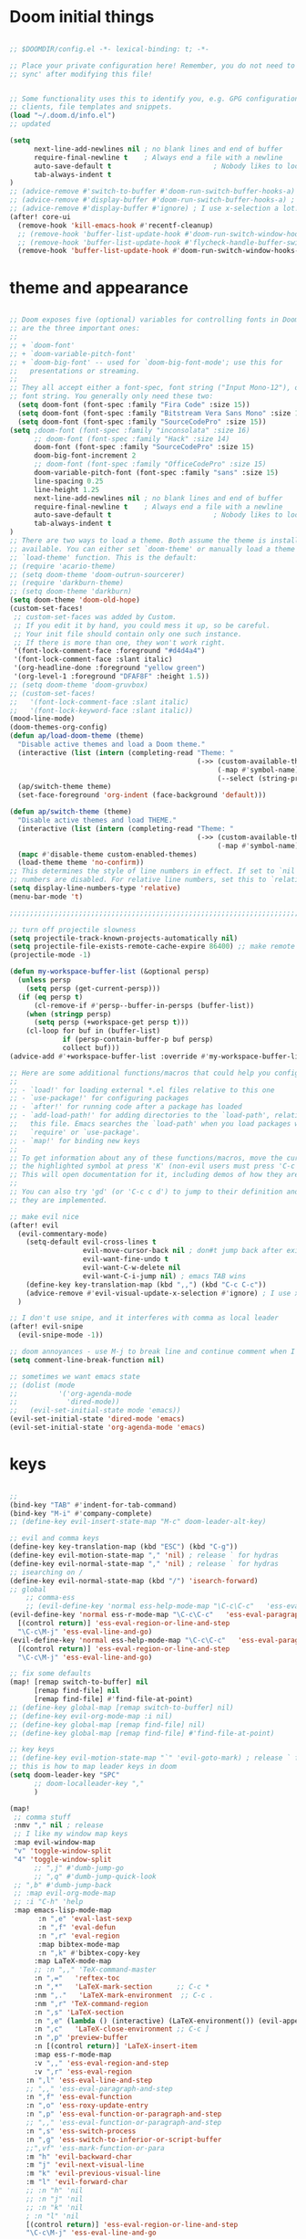 
* Doom initial things
#+BEGIN_SRC emacs-lisp

;; $DOOMDIR/config.el -*- lexical-binding: t; -*-

;; Place your private configuration here! Remember, you do not need to run 'doom
;; sync' after modifying this file!


;; Some functionality uses this to identify you, e.g. GPG configuration, email
;; clients, file templates and snippets.
(load "~/.doom.d/info.el")
;; updated

(setq
      next-line-add-newlines nil ; no blank lines and end of buffer
      require-final-newline t    ; Always end a file with a newline
      auto-save-default t                         ; Nobody likes to loose work, I certainly don't
      tab-always-indent t
)
;; (advice-remove #'switch-to-buffer #'doom-run-switch-buffer-hooks-a) ; I am really used to standard ordering
;; (advice-remove #'display-buffer #'doom-run-switch-buffer-hooks-a) ; I am really used to standard ordering
;; (advice-remove #'display-buffer #'ignore) ; I use x-selection a lot!
(after! core-ui
  (remove-hook 'kill-emacs-hook #'recentf-cleanup)
  ;; (remove-hook 'buffer-list-update-hook #'doom-run-switch-window-hooks-h)
  ;; (remove-hook 'buffer-list-update-hook #'flycheck-handle-buffer-switch)
  (remove-hook 'buffer-list-update-hook #'doom-run-switch-window-hooks-h))
#+END_SRC

* theme and appearance

#+BEGIN_SRC emacs-lisp

;; Doom exposes five (optional) variables for controlling fonts in Doom. Here
;; are the three important ones:
;;
;; + `doom-font'
;; + `doom-variable-pitch-font'
;; + `doom-big-font' -- used for `doom-big-font-mode'; use this for
;;   presentations or streaming.
;;
;; They all accept either a font-spec, font string ("Input Mono-12"), or xlfd
;; font string. You generally only need these two:
  (setq doom-font (font-spec :family "Fira Code" :size 15))
  (setq doom-font (font-spec :family "Bitstream Vera Sans Mono" :size 15))
  (setq doom-font (font-spec :family "SourceCodePro" :size 15))
(setq ;doom-font (font-spec :family "inconsolata" :size 16)
      ;; doom-font (font-spec :family "Hack" :size 14)
      doom-font (font-spec :family "SourceCodePro" :size 15)
      doom-big-font-increment 2
      ;; doom-font (font-spec :family "OfficeCodePro" :size 15)
      doom-variable-pitch-font (font-spec :family "sans" :size 15)
      line-spacing 0.25
      line-height 1.25
      next-line-add-newlines nil ; no blank lines and end of buffer
      require-final-newline t    ; Always end a file with a newline
      auto-save-default t                         ; Nobody likes to loose work, I certainly don't
      tab-always-indent t
)
;; There are two ways to load a theme. Both assume the theme is installed and
;; available. You can either set `doom-theme' or manually load a theme with the
;; `load-theme' function. This is the default:
;; (require 'acario-theme)
;; (setq doom-theme 'doom-outrun-sourcerer)
;; (require 'darkburn-theme)
;; (setq doom-theme 'darkburn)
(setq doom-theme 'doom-old-hope)
(custom-set-faces!
 ;; custom-set-faces was added by Custom.
 ;; If you edit it by hand, you could mess it up, so be careful.
 ;; Your init file should contain only one such instance.
 ;; If there is more than one, they won't work right.
 '(font-lock-comment-face :foreground "#d4d4a4")
 '(font-lock-comment-face :slant italic)
 '(org-headline-done :foreground "yellow green")
 '(org-level-1 :foreground "DFAF8F" :height 1.5))
;; (setq doom-theme 'doom-gruvbox)
;; (custom-set-faces!
;;   '(font-lock-comment-face :slant italic)
;;   '(font-lock-keyword-face :slant italic))
(mood-line-mode)
(doom-themes-org-config)
(defun ap/load-doom-theme (theme)
  "Disable active themes and load a Doom theme."
  (interactive (list (intern (completing-read "Theme: "
                                              (->> (custom-available-themes)
                                                   (-map #'symbol-name)
                                                   (--select (string-prefix-p "doom-" it)))))))
  (ap/switch-theme theme)
  (set-face-foreground 'org-indent (face-background 'default)))

(defun ap/switch-theme (theme)
  "Disable active themes and load THEME."
  (interactive (list (intern (completing-read "Theme: "
                                              (->> (custom-available-themes)
                                                   (-map #'symbol-name))))))
  (mapc #'disable-theme custom-enabled-themes)
  (load-theme theme 'no-confirm))
;; This determines the style of line numbers in effect. If set to `nil', line
;; numbers are disabled. For relative line numbers, set this to `relative'.
(setq display-line-numbers-type 'relative)
(menu-bar-mode 't)

;;;;;;;;;;;;;;;;;;;;;;;;;;;;;;;;;;;;;;;;;;;;;;;;;;;;;;;;;;;;;;;;;;;;;;;;;;;;;;;;

;; turn off projectile slowness
(setq projectile-track-known-projects-automatically nil)
(setq projectile-file-exists-remote-cache-expire 86400) ;; make remote caching last 24 hours
(projectile-mode -1)

(defun my-workspace-buffer-list (&optional persp)
  (unless persp
    (setq persp (get-current-persp)))
  (if (eq persp t)
      (cl-remove-if #'persp--buffer-in-persps (buffer-list))
    (when (stringp persp)
      (setq persp (+workspace-get persp t)))
    (cl-loop for buf in (buffer-list)
             if (persp-contain-buffer-p buf persp)
             collect buf)))
(advice-add #'+workspace-buffer-list :override #'my-workspace-buffer-list)

;; Here are some additional functions/macros that could help you configure Doom:
;;
;; - `load!' for loading external *.el files relative to this one
;; - `use-package!' for configuring packages
;; - `after!' for running code after a package has loaded
;; - `add-load-path!' for adding directories to the `load-path', relative to
;;   this file. Emacs searches the `load-path' when you load packages with
;;   `require' or `use-package'.
;; - `map!' for binding new keys
;;
;; To get information about any of these functions/macros, move the cursor over
;; the highlighted symbol at press 'K' (non-evil users must press 'C-c c k').
;; This will open documentation for it, including demos of how they are used.
;;
;; You can also try 'gd' (or 'C-c c d') to jump to their definition and see how
;; they are implemented.

;; make evil nice
(after! evil
  (evil-commentary-mode)
    (setq-default evil-cross-lines t
                  evil-move-cursor-back nil ; don#t jump back after existing insert
                  evil-want-fine-undo t
                  evil-want-C-w-delete nil
                  evil-want-C-i-jump nil) ; emacs TAB wins
    (define-key key-translation-map (kbd ",,") (kbd "C-c C-c"))
    (advice-remove #'evil-visual-update-x-selection #'ignore) ; I use x-selection a lot!
  )

;; I don't use snipe, and it interferes with comma as local leader
(after! evil-snipe
  (evil-snipe-mode -1))

;; doom annoyances - use M-j to break line and continue comment when I want to
(setq comment-line-break-function nil)

;; sometimes we want emacs state
;; (dolist (mode
;;          '('org-agenda-mode
;;            'dired-mode))
;;   (evil-set-initial-state mode 'emacs))
(evil-set-initial-state 'dired-mode 'emacs)
(evil-set-initial-state 'org-agenda-mode 'emacs)
#+END_SRC

* keys

#+BEGIN_SRC emacs-lisp

;;
(bind-key "TAB" #'indent-for-tab-command)
(bind-key "M-i" #'company-complete)
;; (define-key evil-insert-state-map "M-c" doom-leader-alt-key)

;; evil and comma keys
(define-key key-translation-map (kbd "ESC") (kbd "C-g"))
(define-key evil-motion-state-map "," 'nil) ; release ` for hydras
(define-key evil-normal-state-map "," 'nil) ; release ` for hydras
;; isearching on /
(define-key evil-normal-state-map (kbd "/") 'isearch-forward)
;; global
    ;; comma-ess
    ;; (evil-define-key 'normal ess-help-mode-map "\C-c\C-c"   'ess-eval-region-or-function-or-paragraph-and-step)
(evil-define-key 'normal ess-r-mode-map "\C-c\C-c"   'ess-eval-paragraph-and-step
  [(control return)] 'ess-eval-region-or-line-and-step
  "\C-c\M-j" 'ess-eval-line-and-go)
(evil-define-key 'normal ess-help-mode-map "\C-c\C-c"   'ess-eval-paragraph-and-step
  [(control return)] 'ess-eval-region-or-line-and-step
  "\C-c\M-j" 'ess-eval-line-and-go)

;; fix some defaults
(map! [remap switch-to-buffer] nil
      [remap find-file] nil
      [remap find-file] #'find-file-at-point)
;; (define-key global-map [remap switch-to-buffer] nil)
;; (define-key evil-org-mode-map :i nil)
;; (define-key global-map [remap find-file] nil)
;; (define-key global-map [remap find-file] #'find-file-at-point)

;; key keys
;; (define-key evil-motion-state-map "`" 'evil-goto-mark) ; release ` for hydras
;; this is how to map leader keys in doom
(setq doom-leader-key "SPC"
      ;; doom-localleader-key ","
      )

(map!
 ;; comma stuff
 :nmv "," nil ; release
 ;; I like my window map keys
 :map evil-window-map
 "v" 'toggle-window-split
 "4" 'toggle-window-split
      ;; ",j" #'dumb-jump-go
      ;; ",q" #'dumb-jump-quick-look
 ;; ",b" #'dumb-jump-back
 ;; :map evil-org-mode-map
 ;; :i "C-h" 'help
 :map emacs-lisp-mode-map
       :n ",e" 'eval-last-sexp
       :n ",f" 'eval-defun
       :n ",r" 'eval-region
       :map bibtex-mode-map
       :n ",k" #'bibtex-copy-key
      :map LaTeX-mode-map
      ;; :n ",," 'TeX-command-master
      :n ",="   'reftex-toc
      :n ",*"   'LaTeX-mark-section      ;; C-c *
      :nm ",."   'LaTeX-mark-environment  ;; C-c .
      :nm ",r" 'TeX-command-region
      :n ",s" 'LaTeX-section
      :n ",e" (lambda () (interactive) (LaTeX-environment()) (evil-append()))
      :n ",c"   'LaTeX-close-environment ;; C-c ]
      :n ",p" 'preview-buffer
      :n [(control return)] 'LaTeX-insert-item
      :map ess-r-mode-map
      :v ",," 'ess-eval-region-and-step
      :v ",r" 'ess-eval-region
    :n ",l" 'ess-eval-line-and-step
    ;; ",," 'ess-eval-paragraph-and-step
    :n ",f" 'ess-eval-function
    :n ",o" 'ess-roxy-update-entry
    :n ",p" 'ess-eval-function-or-paragraph-and-step
    ;; ",," 'ess-eval-function-or-paragraph-and-step
    :n ",s" 'ess-switch-process
    :n ",g" 'ess-switch-to-inferior-or-script-buffer
    ;;",vf" 'ess-mark-function-or-para
    :m "h" 'evil-backward-char
    :m "j" 'evil-next-visual-line
    :m "k" 'evil-previous-visual-line
    :m "l" 'evil-forward-char
    ;; :n "h" 'nil
    ;; :n "j" 'nil
    ;; :n "k" 'nil
    ; :n "l" 'nil
    [(control return)] 'ess-eval-region-or-line-and-step
    "\C-c\M-j" 'ess-eval-line-and-go

     :leader ; from now on
     :desc "smex" "SPC" 'smex
     "b b" 'switch-to-buffer
     "a a" 'org-agenda)

;; (define-key evil-motion-state-map "`" nil) ; release ` for hydras
;; (define-key evil-normal-state-map "C-SPC" nil) ; release ` for hydras
;; (use-package! general)
  ;; (general-evil-setup t)
  ;; (general-def
    ;; :states '(normal motion emacs)
  ;;   "," nil)
  ;; (general-create-definer comma-def
  ;;   :prefix ","
  ;;   :states '(normal motion emacs))
  ;; (mmap
  ;;   "`" 'hydra-everything/body)
  ;; (comma-def
  ;;   ;; dumb-jump
  ;;   "j" 'dumb-jump-go
  ;;   "q" 'dumb-jump-quick-look
  ;;   "b" 'dumb-jump-back)
  ;; (comma-def
  ;;   :keymaps 'emacs-lisp-mode-map
  ;;   "e" 'eval-last-sexp
  ;;   "f" 'eval-defun
  ;;   "r" 'eval-region)
  ;; comma-org
  ;; comma-latex
  ;; (evil-define-key 'normal bibtex-mode-map ",k" 'bibtex-copy-key) ;; function defined below
  (evil-define-key 'insert LaTeX-mode-map
    "T" (lambda () (interactive) (insert "T"))
    (kbd "C-<tab>") 'cdlatex-tab)
  ;; (evil-define-key 'normal LaTeX-mode-map
  ;;   ",," 'TeX-command-master
  ;;   ",="   'reftex-toc
  ;;   ",*"   'LaTeX-mark-section      ;; C-c *
  ;;   ",."   'LaTeX-mark-environment  ;; C-c .
  ;;   ",r" 'TeX-command-region
  ;;   ",s" 'LaTeX-section
  ;;   ",e" (lambda () (interactive) (LaTeX-environment()) (evil-append()))
  ;;   ",c"   'LaTeX-close-environment ;; C-c ]
  ;;   ",p" 'preview-buffer
  ;;   [(control return)] 'LaTeX-insert-item)


;; some nice functions

;; bubble lines
;; Line Bubble Functions
(defun move-line-up ()
  "move the current line up one line"
  (interactive)
  (transpose-lines 1)
  (previous-line 2))
(defun move-line-down ()
  "move the current line down one line"
  (interactive)
  (next-line 1)
  (transpose-lines 1)
  (previous-line 1))
(defun evil-move-lines (direction)
  "move selected lines up or down"
  (interactive)
  (evil-delete (region-beginning) (region-end))
  (evil-normal-state)
  (if (equal direction "up")
    (evil-previous-line)
    (evil-next-line))
  (evil-move-beginning-of-line)
  (evil-paste-before 1)
  (evil-visual-line (point) (- (point) (- (region-end) (region-beginning)))))
(defun evil-move-lines-up ()
  "move selected lines up one line"
  (interactive)
  (evil-move-lines "up"))
(defun evil-move-lines-down ()
  "move selected lines down one line"
  (interactive)
  (evil-move-lines "down"))
(map! :n "C-k" 'move-line-up
      :n "C-j" 'move-line-down
      :v "C-k" 'evil-move-lines-up
      :v "C-j" 'evil-move-lines-down)
;; (define-key evil-normal-state-map (kbd "C-k") 'move-line-up)
;; (define-key evil-normal-state-map (kbd "C-j") 'move-line-down)
;; (define-key evil-visual-state-map (kbd "C-k") 'evil-move-lines-up)
;; (define-key evil-visual-state-map (kbd "C-j") 'evil-move-lines-down)
;; (define-key minibuffer-inactive-mode-map (kbd "C-k") 'kill-line)
;; (define-key minibuffer-local-map (kbd "C-k") 'kill-line)
;; (map! :map minibuffer-local-map
;;       :i "C-k" 'kill-line)

(defun transpose-buffers (arg)
  "Transpose the buffers shown in two windows."
  (interactive "p")
  (let ((selector (if (>= arg 0) 'next-window 'previous-window)))
    (while (/= arg 0)
      (let ((this-win (window-buffer))
            (next-win (window-buffer (funcall selector))))
        (set-window-buffer (selected-window) next-win)
        (set-window-buffer (funcall selector) this-win)

        "ws"(select-window (funcall selector)))
      (setq arg (if (plusp arg) (1- arg) (1+ arg))))))
(defun toggle-window-split ()
  (interactive)
  (if (= (count-windows) 2)
      (let* ((this-win-buffer (window-buffer))
             (next-win-buffer (window-buffer (next-window)))
             (this-win-edges (window-edges (selected-window)))
             (next-win-edges (window-edges (next-window)))
             (this-win-2nd (not (and (<= (car this-win-edges)
                                         (car next-win-edges))
                                     (<= (cadr this-win-edges)
                                         (cadr next-win-edges)))))
             (splitter
              (if (= (car this-win-edges)
                     (car (window-edges (next-window))))
                  'split-window-horizontally
                'split-window-vertically)))
        (delete-other-windows)
        (let ((first-win (selected-window)))
          (funcall splitter)
          (if this-win-2nd (other-window 1))
          (set-window-buffer (selected-window) this-win-buffer)
          (set-window-buffer (next-window) next-win-buffer)
          (select-window first-win)
          (if this-win-2nd (other-window 1))))))
(global-set-key (kbd "C-x |") 'toggle-window-split)


;; bind in motion state (inherited by the normal, visual, and operator states)
(general-define-key
 :states '(normal visual)
 :prefix "SPC"
 :non-normal-prefix "C-SPC"
   ;; (mmap ;; :states '(normal visual insert emacs)
   ;; :keymaps 'dired-mode-map
   ;; :prefix "SPC"
   "/"   'counsel-ag
   "<SPC>" 'smex

   ;; Applications
   "a" '(:ignore t :which-key "Applications")
   "ag" 'magit-status
   "ar" 'ranger
   "ad" 'dired

   ;; files and buffers
   "f" '(:ignore t :which-key "Files")
        "f1" (lambda () (interactive) (find-file "~/Dropbox/org/1.org"))
        "fA" (lambda () (interactive) (find-file "~/.config/awesome/rc.lua"))
        "fi" (lambda () (interactive) (find-file "~/.i3/config"))
        "fb" (lambda () (interactive) (find-file "~/genconfig/bash"))
        "fe" (lambda () (interactive) (find-file "~/genconfig/emacs"))
        ;; "ff" 'counsel-find-file
        "ff" 'find-file-at-point
        ;; "fh" 'helm-find-files
        "fj" 'hydra-jump/body
        "fk" (lambda () (interactive) (find-file "~/genconfig/cw-keys.el"))
        ;; "fo" (lambda () (interactive) (find-file "~/Dropbox/org"))
        "fo" 'deft
        "fh" 'helm-mini
        "fm" 'helm-mini
        ;; "fr" 'ido-recentf-open
        "fr" 'helm-recentf
        "fR" 'recover-this-file
        "fs"  (lambda () (interactive) (find-file "~/Dropbox/org/Meetings/Seminars.org"))
        "ft" (lambda () (interactive) (find-file "~/Dropbox/org/today.org"))
        "f4" (lambda () (interactive) (find-file "~/Dropbox/org/4projects.org"))
        "f2" (lambda () (interactive) (find-file "~/Dropbox/org/projects.org"))

        ;; "fb" 'hydra-bookmarks/body
        "b" '(:ignore t :which-key "Buffers/bookmarks")
        "bb" 'anything-buffers-list ;;switch-to-buffer
        "bh" 'helm-buffers-list
        "bk" 'kill-this-buffer
        "bl" 'list-buffers
        "bm" 'hydra-bookmarks/body
        "bo" (lambda () (interactive) (switch-to-buffer (other-buffer)))

        ;; "c" counsel
        "c" '(:ignore t :which-key "counsel")
        "ca" 'counsel-ag
        "cA" 'counsel-linux-app
        "cf" 'counsel-describe-function
        "ci" 'counsel-imenu
        "cv" 'counsel-describe-variable
        "cw" 'counsel-wmctrl
        ;; "cg" 'counsel-git
        ;; "cj" 'counsel-git-grep
        "cy" 'counsel-yank-pop
        "cl" 'counsel-locate
        ;; "co" 'counsel-rhythmbox

        ;; helm
        "h" '(:ignore t :which-key "helm")
        "hh" 'helm-mini
        "hm" 'helm-evil-markers
        "ha" 'helm-apropos
        "hb" 'helm-buffers-list
        "hf" 'helm-mini
        "hp" 'helm-projectile

        ;; imenu
        "i" '(:ignore t :which-key "Imenu")
        ;; "ii" 'ido-imenu-anywhere
        "im" 'popup-imenu
        ;; "ig" 'ivy-imenu-goto
        "il" 'imenu-list-smart-toggle
        "ii" 'helm-imenu
        "ic" 'counsel-imenu

        ;;
        "m" '(:ignore t :which-key "Markdown")
        "mc" 'markdown-insert-gfm-code-block
        "md" 'org-time-stamp

        ;; org
        "o" '(:ignore t :which-key "Org")
        "oa" 'air-pop-to-org-agenda
        "oc" 'counsel-org-capture
        "oj" 'org-journal-new-entry
        "oo" 'other-window

        ;; windows
        "w" '(:ignore t :which-key "Windows")
        "w0" 'delete-window
        ;; "w1" 'my-delete-frames-windows
        "w1" 'zygospore-toggle-delete-other-windows
        "w2" 'split-window-below
        "w3" 'split-window-right
        ;; "0" 'delete-window
        ;; "1" 'my-delete-frames-windows
        ;; "2" 'split-window-below
        ;; "3" 'split-window-right
        ;; "w4" (lambda  () (interactive) (ace-window 4))
        "wa" 'ace-window
        "wb" 'list-buffers
        "wh" 'windmove-left
        "wj" 'windmove-down
        "wk" 'windmove-up
        "wl" 'windmove-right
        "wi" #'imenu-list-smart-toggle
        "wn" 'neotree-toggle
        "wo" 'other-window
        "wr" 'writeroom-mode
        "ws" (lambda  () (interactive) (ace-window 4))
        "wv" 'toggle-window-split
        "w|" 'toggle-window-split
        "ww" 'other-window
        "w+" 'enlarge-window
        "w-" 'shrink-window
        ;; "w-" 'new-window-below
        ;; "ws" (lambda () (interactive) (ace-window 4)) ;"swap")
        ;; "w|" 'split-window-right

        "z" 'hydra-zoom/body
        "!" 'shell-pop)

(global-set-key (kbd "C-x 1") 'zygospore-toggle-delete-other-windows)
(global-set-key "\M-/" 'comint-dynamic-complete-filename)
(global-set-key (kbd "s-h") 'windmove-left)
(global-set-key (kbd "s-l") 'windmove-right)
(global-set-key (kbd "s-j") 'windmove-up)
(global-set-key (kbd "s-k") 'windmove-down)

;; search and replace
(global-set-key [f6] 'query-replace)
(define-key esc-map [f6] 'query-replace-regexp)
;; kbd-macros
(global-set-key [f2] 'start-kbd-macro)
(global-set-key [f3] 'end-kbd-macro)
(global-set-key [f4] 'call-last-kbd-macro)
(define-key esc-map [f2] 'start-generating)
(define-key esc-map [f3] 'stop-generating)
(define-key esc-map [f4] 'expand-macro)
(global-set-key [f5] 'kill-this-buffer)
(global-set-key [M-f5] 'revert-buffer)
(global-set-key [C-f5] 'revert-buffer)
;; isearch/replace
;(global-set-key [f6] 'isearch-forward)
;(define-key esc-map [f6] 'isearch-forward-regexp)
                                        ;(define-key isearch-mode-map [f6] 'isearch-repeat-forward)

;; surrounding
;; ysiw' word     yss' line    cs' change  ds' delete
;; (use-package evil-surround
;;   :ensure t
;;   :config
;;   (global-evil-surround-mode 1))
;; goto-line
(global-set-key [f8] 'goto-line)
(define-key esc-map [f8] 'align)
;; esc-f8 is neotree-toggle
;; ispell
(global-set-key [f9] 'ispell-word)
(global-set-key [C-f9] 'ispell-buffer)
;; perl
;;(global-set-key [f10] 'run-perl)
;;(global-set-key [(shift f10)] 'debug-perl)
;; align/cite
                                        ;(global-set-key [C-f11] 'reftex-cite-txt)  ;; see cw-latex for defun
;; remember
;;(global-set-key [f12] 'remember)
;;(global-set-key [C-f12] 'remember-region)
;; (global-set-key [f12] 'neotree-toggle)
                                        ;(define-key esc-map [f12] 'minimap-toggle)

;; fill or unfill
(defun cw/fill-or-unfill ()
  "Like `fill-paragraph', but unfill if used twice."
  (interactive)
  (let ((fill-column
         (if (eq last-command 'cw/fill-or-unfill)
             (progn (setq this-command nil)
                    (point-max))
           fill-column)))
    (call-interactively 'fill-paragraph)))
(global-set-key [remap fill-paragraph] 'cw/fill-or-unfill)

;; wheel mouse
(defun up-slightly ()
  (interactive)
  (scroll-up 3))
(defun down-slightly ()
  (interactive)
  (scroll-down 3))
(defun up-slightly-other ()
  (interactive)
  (scroll-other-window 3))
(defun down-slightly-other ()
  (interactive)
  (scroll-other-window-down 3))
(global-set-key [mouse-4] 'down-slightly)
(global-set-key [mouse-5] 'up-slightly)
(global-set-key  [M-mouse-4] 'down-slightly-other)
(global-set-key  [M-mouse-5] 'up-slightly-other)

;;use page up/down in minibuffer
(global-set-key [minibuffer-local-map up]   'previous-history-element)
(global-set-key [minibuffer-local-map down] 'next-history-element)

;; Set up the keyboard so the delete key on both the regular keyboard
;; and the keypad delete the character under the cursor and to the right
;; under X, instead of the default, backspace behaviour.
(global-set-key [delete] 'delete-char)
(global-set-key [kp-delete] 'delete-char)

(global-set-key "\C-x\ \C-t" 'toggle-truncate-lines)
                                        ;(global-set-key "\C-o" 'ace-window)
(global-set-key "\C-o" 'other-window)

;; (with-library which-key
;;   (which-key-mode)
;;   (which-key-setup-side-window-right-bottom))
(defun block-surround-r ()
  (interactive)
  (save-excursion
    (goto-char (region-beginning))
    (insert "```{r}\n"))
  (goto-char (region-end))
  (insert "\n```"))
(defun block-insert-r ()
  "insert ```{r} ... ```"
  (interactive)
  (beginning-of-line)
  (insert "```{r}\n\n```")
  (forward-line -1))
(defun block-insert-sh ()
  "insert ```{sh} ... ```"
  (interactive)
  (beginning-of-line)
  (insert "```{sh}\n\n```")
  (forward-line -1))



;; ;; (with-library key-chord
;;   (key-chord-mode 1)
;;   (setq key-chord-two-keys-delay 0.5)
;;   ;(key-chord-define-global "xx" 'smex)
;; ;(key-chord-define-global "ww" 'hydra-everything/body)
;; ; (key-chord-define-global "`w" 'hydra-everything/body)
;; ; (key-chord-define-global "hh" 'hydra-helm/body)
;; ;  (key-chord-define-global "cx" 'Control-X-prefix)
;;   (key-chord-define-global "`r" 'block-insert-r)
;;   (key-chord-define-global "`s" 'block-insert-sh)) ;; TODO make this a hydra

;; (with-library multiple-cursors
;;   (global-set-key (kbd "C-c SPC") 'mc/edit-lines)
;;   ;; When you want to add multiple cursors not based on continuous lines, but based on keywords in the buffer, use:
;;   (global-set-key (kbd "C->") 'mc/mark-next-like-this)
;;   (global-set-key (kbd "C-<") 'mc/mark-previous-like-this)
;;   (global-set-key (kbd "C-c C-<") 'mc/mark-all-like-this))

;; (with-library drag-stuff
;;   (drag-stuff-global-mode 1)
;;   (setq drag-stuff-modifier '(meta)))


;;;;;;;;;;;;;;;;;;;;;;;;;;;;;;;;;;;;;;;;;;;;;;;;;;;;;;;;;;;;;;;;;;;;;;;;;;;;;;;;
    ;; (require 'snakemake-mode)
;;;;;;;;;;;;;;;;;;;;;;;;;;;;;;;;;;;;;;;;;;;;;;;;;;;;;;;;;;;;;;;;;;;;;;;;;;;;;;;;

#+END_SRC

* keys

#+BEGIN_SRC emacs-lisp
;; emacs speaks stats
(defun Rcsd3 ()
  "Run R on CSD3 using the R.darwin script"
  (interactive)
  (let ((inferior-ess-r-program "/home/cew54/bin/R.csd3")
        ;; (ess-etc-directory "/ssh:csd3:/home/cew54/.ess/etc")
        ;; (default-directory "/ssh:cew54@csd3:~/"))
        ;; (ess-directory "/ssh:csd3:~/")
        )
    (R)))

(use-package! ess)
;; (add-to-list 'tramp-remote-path "~/bin")
(use-package! ess-r-mode
  :after ess
  :init
  (setq ess-eval-visibly-p 'nowait) ;; no waiting while ess evalating
  (setq-hook! 'ess-r-mode-hook comment-line-break-function nil) ;; use native ess comment breaking
  ;; (evil-set-initial-state 'ess-help-mode 'normal)
  (eval-after-load "comint"
    '(progn
       ;; The following makes the up/down keys behave like typical
       ;; console windows: for cycling through previous commands
       (define-key comint-mode-map [up]
         'comint-previous-matching-input-from-input)
       (define-key comint-mode-map [down]
         'comint-next-matching-input-from-input)

       ;; Make C-left and A-left skip the R prompt at the beginning of
       ;; line
       (define-key comint-mode-map [A-left] 'comint-bol)
       (define-key comint-mode-map [C-left] 'left-word)

       ;; This ensures that the R process window scrolls automatically
       ;; when new output appears (otherwise you're scrolling manually
       ;; all the time).
       (setq comint-scroll-to-bottom-on-output 'others
             comint-scroll-show-maximum-output t
             comint-prompt-read-only nil))))

(use-package! key-chord
  :config
  (key-chord-mode 1)
  (setq key-chord-one-keys-delay 0.02
        key-chord-two-keys-delay 0.03))

(after! (key-chord ess-r-mode)
  (key-chord-define-global ">>" "%>%")
  (key-chord-define-global "<>" "%<>%"))

#+END_SRC

*  org-mode

#+BEGIN_SRC emacs-lisp

;; If you use `org' and don't want your org files in the default location below,
;; change `org-directory'. It must be set before org loads!
(setq org-directory "~/Dropbox/org/")

;; undo doom changes
(after! evil-org
  (remove-hook 'org-tab-first-hook #'+org-cycle-only-current-subtree-h))
(after! org
  (remove-hook 'org-tab-first-hook #'+org-yas-expand-maybe-h))

;; speed things up
(setq display-line-numbers-type nil)
(after! org
   (remove-hook 'org-mode-hook #'org-superstar-mode)
   (setq org-fontify-quote-and-verse-blocks nil
         org-fontify-whole-heading-line t
         org-fontify-todo-headline t
         org-log-refile nil
         org-adapt-indentation nil
         org-cycle-separator-lines 1 ;; blank lines mean something
         org-startup-folded t
         org-reverse-note-order t ;; refile to beginning of sections
         org-src-tab-acts-natively t
         org-hide-emphasis-markers t
         org-hide-leading-stars t
         org-startup-indented nil)
   (setq org-todo-keywords
         '((sequence
            "TODO(t)"  ; A task that needs doing & is ready to do
            "STRT(s)"  ; A task that is in progress
            "WAIT(w)"  ; Something external is holding up this task
            ;; "HOLD(h)"  ; This task is paused/on hold because of me
            "|"
            "DONE(d)"  ; Task successfully completed
            ;; "KILL(k)") ; Task was cancelled, aborted or is no longer applicable
            )
           (sequence "PROJ" "COLLAB" "ADMIN" "ST") ;; my headings that I fake as TODOs
           ))
   (setq org-todo-keyword-faces
         '(("STRT" . +org-todo-active)
          ("WAIT" . +org-todo-onhold)
          ("HOLD" . +org-todo-onhold)
          ("COLLAB" . +org-todo-project)
          ("ST" . +org-todo-project)
          ("PROJ" . +org-todo-project)
          ("ADMIN" . +org-todo-project))))
;(setq org-roam-directory "~/.org-roam")
;(add-hook 'after-init-hook 'org-roam-mode)

;; (bind-key “TAB” #’indent-for-tab-command)
;; (bind-key “M-i” #’company-complete)

;; (defun me/get-parent-props ()
;;   "run org-entry-properties on parent heading"
;;   (interactive)
;;   (save-excursion
;;     (org-up-element)
;;     (org-entry-properties)))

(defun me/get-date-tag ()
  "run org-entry-properties on parent heading"
  (interactive)
  (save-excursion
    (org-up-heading-safe)
    (concat (org-entry-get nil "TIMESTAMP_IA") " " (org-entry-get nil "TAGS"))))

;; (defun me/add-date-tag ()
;;   "add org-entry-properties TIMESTAMP_IA from parent heading"
;;   (interactive)
;;   (let* ((str (me/get-date-tag)))
;;     (end-of-line)
;;     (insert " " str)))

;; advice org-refile to copy parent date where available
(defun me/refile-journal-advisor ()
  "copy date and tags from parent heading"
  (interactive)
  (when (and (string= (file-name-nondirectory (buffer-file-name)) "journal.org")
             (org-at-heading-p))
    (end-of-line)
    (insert " " (me/get-date-tag))))
;; (defun advice-unadvice (sym)
;;   "Remove all advices from symbol SYM."
;;   (interactive "aFunction symbol: ")
;;   (advice-mapc (lambda (advice _props) (advice-remove sym advice)) sym))
;; (advice-unadvice 'org-refile)

(advice-add 'org-refile
            :before
            (lambda (&rest _)
            (me/refile-journal-advisor)))

;; inline tasks
(require 'org-inlinetask)
(setq deft-extensions '("org"))
(setq deft-directory "~/Dropbox/org")
(setq deft-use-filename-as-title t)

;; agenda
(require 'org-agenda)
(setq org-agenda-files '("~/Dropbox (Cambridge University)/org/admin.org"
                         "~/Dropbox (Cambridge University)/org/students.org"
                         "~/Dropbox (Cambridge University)/org/collab.org"
                         "~/Dropbox (Cambridge University)/org/projects.org"))

;; org-super-agenda
(require 'org-super-agenda)
(org-super-agenda-mode)
(setq org-super-agenda-groups
       '(;; Each group has an implicit boolean OR operator between its selectors.
         (:name "Important"
                ;; Single arguments given alone
                :priority "A")
         (:name "Everything else"
          :auto-tags t)))
  (org-agenda-list)
;; (let ((org-super-agenda-groups
;;        '((:auto-group t))))
;;   (org-agenda-list))
;; (let ((org-super-agenda-groups
;;        '((:log t)  ; Automatically named "Log"
;;          (:name "Schedule"
;;                 :time-grid t)
;;          (:name "Today"
;;                 :scheduled today)
;;          (:habit t)
;;          (:name "Due today"
;;                 :deadline today) aa
;;          (:name "Overdue"
;;                 :deadline past)
;;          (:name "Due soon"
;;                 :deadline future)
;;          (:name "Unimportant"
;;                 :todo ("SOMEDAY" "MAYBE" "CHECK" "TO-READ" "TO-WATCH")
;;                 :order 100)
;;          (:name "Waiting..."
;;                 :todo "WAITING"
;;                 :order 98)
;;          (:name "Scheduled earlier"
;;                 :scheduled past))))
;;   (org-agenda-list))
(after! org-agenda
  (add-hook 'org-agenda-mode-hook '(lambda ()
                                     (set-face-background 'hl-line "#336")
                                     (hl-line-mode 1))) ;; make current line clear
  (setq org-agenda-custom-commands
        '(("1" todo "PROJ|COLLAB|ADMIN|ST"
           ((org-agenda-files '("~/Dropbox (Cambridge University)/org/admin.org"
                                "~/Dropbox (Cambridge University)/org/students.org"
                                "~/Dropbox (Cambridge University)/org/collab.org"
                                "~/Dropbox (Cambridge University)/org/projects.org"))
            (org-agenda-overriding-header "My Active items")
            (org-tags-match-list-sublevels t)
            (org-agenda-prefix-format "%l%?-12t ")))
          ("2" todo "PROJ|COLLAB|ADMIN|ST|TODO"
           ((org-agenda-files '("~/Dropbox (Cambridge University)/org/admin.org"
                                "~/Dropbox (Cambridge University)/org/students.org"
                                "~/Dropbox (Cambridge University)/org/collab.org"
                                "~/Dropbox/org/projects.org"))
            (org-agenda-overriding-header "My Active items")
            (org-tags-match-list-sublevels t)
            (org-agenda-prefix-format "%l%?-12t ")))
          ("3" todo "PROJ|COLLAB|ADMIN|ST|TODO|STRT|WAIT|HOLD"
           ((org-agenda-files '("~/Dropbox/org/projects.org"))
(org-agenda-overriding-header "My Active items")
            (org-tags-match-list-sublevels t)
            (org-agenda-prefix-format "%l%?-12t ")))))
  (setq org-agenda-dim-blocked-tasks nil ;; faster
        org-agenda-start-with-follow-mode t) ;; nicer
  ;; (setq org-log-note-headings
  ;;        '((done .  "CLOSING NOTE %t")
  ;;     (state . "State %-12s from %-12S %t")
  ;;     (note .  "Note %t")
  ;;     (reschedule .  "Rescheduled from %S on %t")
  ;;     (delschedule .  "Not scheduled, was %S on %t")
  ;;     (redeadline .  "New deadline from %S on %t")
  ;;     (deldeadline .  "Removed deadline, was %S on %t")
  ;;     (refile . "Refiled on %t")
  ;;     (clock-out . "")))

  (defun my/agenda-heading ()
    (let ((annotation (org-link-display-format (plist-get org-capture-plist :annotation))))
      (set-text-properties 0 (length annotation) nil annotation)
      annotation))

;; https://www.reddit.com/r/orgmode/comments/bgy3v6/automate_refiling_according_to_tag/euqg8e8/?context=8&depth=9
(defun my/refile-based-on-current-tags ()
  (interactive)
  (let* ((tags (org-get-tags))
         (org-refile-targets `(,@(seq-map (lambda (tag)
                                           (cons 'org-agenda-files (cons :tag tag)))
                                          tags))))
    (call-interactively 'org-refile)))
;; (defun my/org-agenda-add-update (&optional arg)
;;   "Add a time-stamped note to the entry at point."
;;   (interactive "P")
;;   (org-agenda-check-no-diary)
;;   (let* ((marker (or (org-get-at-bol 'org-marker)
;; 		     (org-agenda-error)))
;; 	 (buffer (marker-buffer marker))
;; 	 (pos (marker-position marker))
;; 	 (hdmarker (org-get-at-bol 'org-hd-marker))
;; 	 (inhibit-read-only t))
;;     (with-current-buffer buffer
;;       (widen)
;;       (goto-char pos)
;;       (org-show-context 'agenda)
;;       (org-add-log-note))))

  (setq org-capture-templates
        ;; why won't this work?
        ;; '(("k" "Project note" entry
        ;;  (file+headline  "~/Dropbox/org/projects.org" %((my/agenda-heading)))
        ;;  "** UPDATE %U\n%?\n" :prepend t)
        '(;("T" "Personal todo" entry
           ;(file+headline +org-capture-todo-file "Inbox")
           ;"* [ ] %?\n%i\n%a" :prepend t)
          ("t" "Todo" entry
           (file "~/Dropbox/org/projects.org")
           "** TODO %?\n%i\n" :prepend t)
          ("n" "add Note" entry
           ;;(file+headline +org-capture-notes-file "Inbox")
           (file +org-capture-notes-file)
           "* %u %?\n%i\n" :prepend t)
          ("c" "Clipboard" entry
           (file "~/Dropbox/org/projects.org")
           "** %? %U\n   %c" :prepend t :empty-lines 1)
 ("j" "Journal" entry
           (file+olp+datetree +org-capture-journal-file)
           "** %? %U\n%i\n%a" :prepend t)
          ("U" "Project update" plain
           (function
            (lambda ()
              (let ((filename "/home/chrisw/Dropbox/org/projects.org")
                    ;; (annotation (format "%s" (plist-get org-capture-plist :annotation)))
                    (annotation (org-link-display-format (plist-get org-capture-plist :annotation))))
                (set-text-properties 0 (length annotation) nil annotation)
                (set-buffer (find-file-noselect filename))
                (goto-char (point-min))
                (search-forward annotation)
                (forward-line)
                (beginning-of-line)
                (insert "\n"))))
           "** UPDATE %? %u\n\n")
          ("T" "Project todo" plain
           (function
            (lambda ()
              (let ((filename "/home/chrisw/Dropbox/org/projects.org")
                    ;; (annotation (format "%s" (plist-get org-capture-plist :annotation)))
                    (annotation (org-link-display-format (plist-get org-capture-plist :annotation))))
                (set-text-properties 0 (length annotation) nil annotation)
                (set-buffer (find-file-noselect filename))
                (goto-char (point-min))
                (search-forward annotation)
                (forward-line)
                (beginning-of-line)
                (insert "\n"))))
           "** TODO %?\nAdded %u\n"))))
  ;; ("p" "Templates for projects")
  ;; ("pt" "Project-local todo" entry
  ;;  (file+headline +org-capture-project-todo-file "Inbox")
  ;;  "* TODO %?\n%i\n%a" :prepend t)
  ;; ("pn" "Project-local notes" entry
  ;;  (file+headline +org-capture-project-notes-file "Inbox")
  ;;  "* %U %?\n%i\n%a" :prepend t)
  ;; ("pc" "Project-local changelog" entry
  ;;  (file+headline +org-capture-project-changelog-file "Unreleased")
  ;;  "* %U %?\n%i\n%a" :prepend t)
  ;; ("o" "Centralized templates for projects")
  ;; ("ot" "Project todo" entry #'+org-capture-central-project-todo-file "* TODO %?\n %i\n %a" :heading "Tasks" :prepend nil)
  ;; ("on" "Project notes" entry #'+org-capture-central-project-notes-file "* %U %?\n %i\n %a" :heading "Notes" :prepend t)
  ;; ("oc" "Project changelog" entry #'+org-capture-central-project-changelog-file "* %U %?\n %i\n %a" :heading "Changelog" :prepend t)))

;; (defun my-org-mode-before-save-hook ()
;;   (when (eq major-mode 'org-mode)
;;     (goto-char (point-min))
;;     (while (search-forward-regexp "^ +- **" nil t)
;;       (replace-match ""))))
;; (add-hook 'before-save-hook #'my-org-mode-before-save-hook)



#+END_SRC

* progmode-related

#+BEGIN_SRC emacs-lisp
;;;;;;;;;;;;;;;;;;;;;;;;;;;;;;;;;;;;;;;;;;;;;;;;;;;;;;;;;;;;;;;;;;;;;;;;;;;;;;;;

  (define-derived-mode rakefile-mode ruby-mode "Rakefile"
    "Major mode for editing Rakefiles"
    (setq-local imenu-create-index-function 'rakefile-imenu-create-index))

  (defun rakefile-imenu-create-index ()
    (let ((default-directory (file-name-directory buffer-file-name))
          (rakefile-path (file-name-nondirectory (buffer-file-name)))
          (index-alist '()))

      (with-temp-buffer
        (rvm-activate-ruby-for default-directory)
        (insert (shell-command-to-string (concat "bundle exec rake -f " rakefile-path " -W")))
        (goto-char (point-min))

        (save-excursion (while (re-search-forward
                                ;; giant regex to match task name and line number
                                (concat
                                 "^.*rake \\([[:alnum:][:punct:]]+\\)[[:space:]]*"
                                 default-directory
                                 "Rakefile:\\([[:digit:]]+\\):.*$")
                                nil t)
                          (push (cons (match-string 1) (string-to-number (match-string 2))) index-alist)))
        index-alist)

      (--each index-alist
        (save-excursion
          (goto-char (point-min))
          (forward-line (- (cdr it) 1))
          (setcdr it (point))))
      index-alist))

  (add-to-list 'auto-mode-alist '("Rakefile$" . rakefile-mode))

;; * MakingScriptsExecutableOnSave
;; Check for shebang magic in file after save, make executable if found.
(setq my-shebang-patterns
      (list "^#!/usr/.*/perl\\(\\( \\)\\|\\( .+ \\)\\)-w *.*"
            "^#!/usr/.*/sh"
            "^#!/usr/.*/bash"
            "^#!/.*/Rscript"
            "^#!/usr/bin/env"
            "^#!/bin/sh"
            "^#!/bin/bash"))
(add-hook
 'after-save-hook
 (lambda ()
   (if (not (= (shell-command (concat "test -x " (buffer-file-name))) 0))
       (progn
         ;; This puts message in *Message* twice, but minibuffer
         ;; output looks better.
         (message (concat "Wrote " (buffer-file-name)))
         (save-excursion
           (goto-char (point-min))
           ;; Always checks every pattern even after
           ;; match.  Inefficient but easy.
           (dolist (my-shebang-pat my-shebang-patterns)
             (if (looking-at my-shebang-pat)
                 (if (= (shell-command
                         (concat "chmod u+x " (buffer-file-name)))
                        0)
                     (message (concat
                               "Wrote and made executable "
                               (buffer-file-name))))))))
     ;; This puts message in *Message* twice, but minibuffer output
     ;; looks better.
     (message (concat "Wrote " (buffer-file-name))))))
(add-hook 'after-save-hook 'executable-make-buffer-file-executable-if-script-p)

;; highlights FIXME: TODO: and BUG: in prog-mode
(add-hook 'prog-mode-hook
          (lambda ()
            (font-lock-add-keywords nil
                                    '(("\\<\\(HERE\\|FIXME\\|TODO\\|BUG\\):" 1 font-lock-warning-face t)))))
(add-hook 'prog-mode-hook #'rainbow-delimiters-mode)
(global-hl-line-mode 1)
(setq evil-complete-next-func 'hippie-expand)
#+END_SRC
